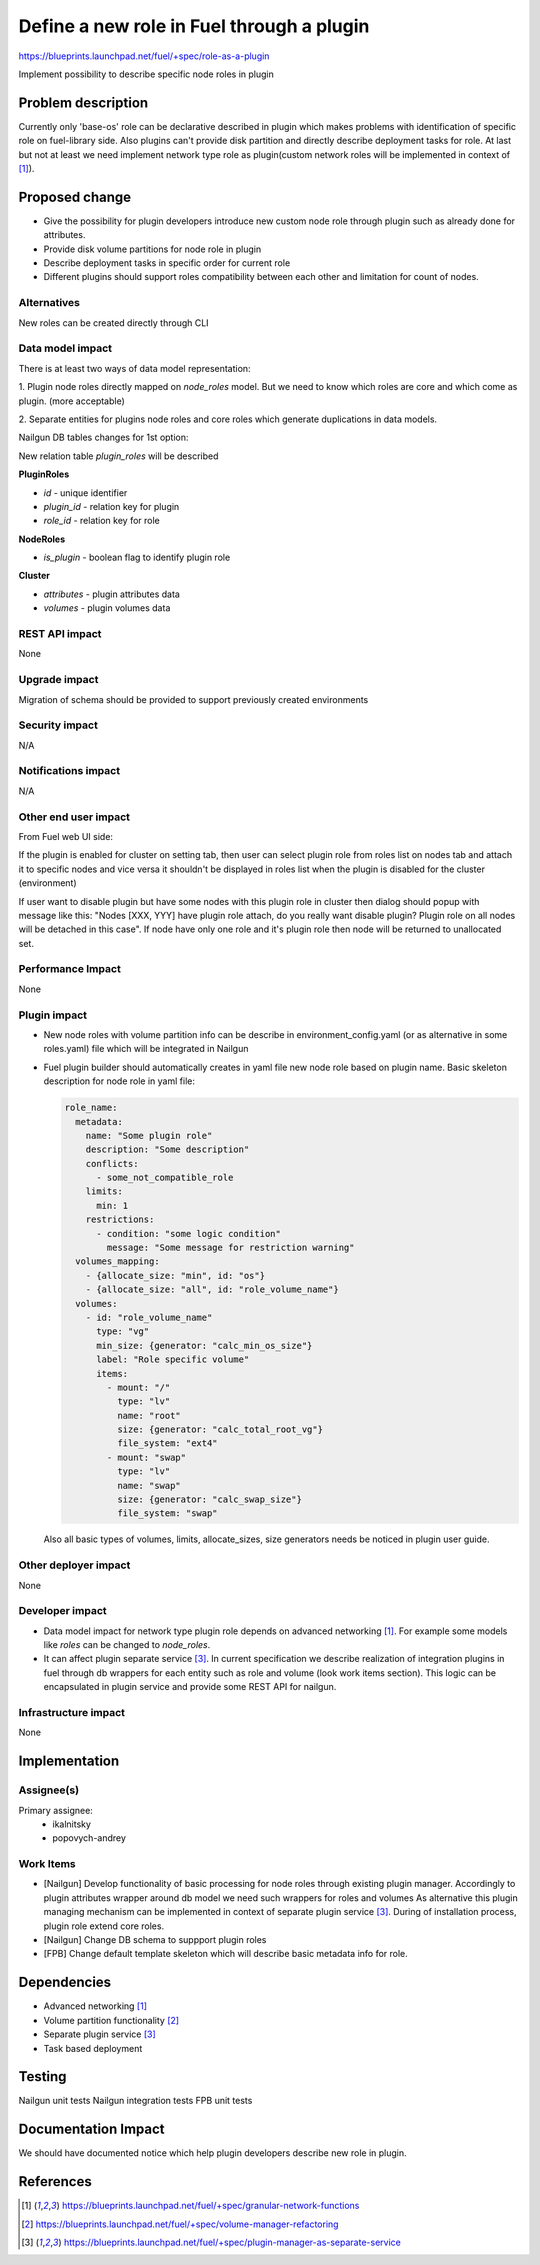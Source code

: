 ..
 This work is licensed under a Creative Commons Attribution 3.0 Uported
 License.

 http://creativecommons.org/licenses/by/3.0/legalcode

==========================================
Define a new role in Fuel through a plugin
==========================================

https://blueprints.launchpad.net/fuel/+spec/role-as-a-plugin

Implement possibility to describe specific node roles in plugin

Problem description
===================
Currently only 'base-os' role can be declarative described in plugin
which makes problems with identification of specific role on
fuel-library side. Also plugins can't provide disk partition and
directly describe deployment tasks for role. At last but not at least
we need implement network type role as plugin(custom network roles
will be implemented in context of [1]_).

Proposed change
===============

* Give the possibility for plugin developers introduce new custom node
  role through plugin such as already done for attributes.

* Provide disk volume partitions for node role in plugin

* Describe deployment tasks in specific order for current role

* Different plugins should support roles compatibility between each
  other and limitation for count of nodes.

Alternatives
------------

New roles can be created directly through CLI

Data model impact
-----------------

There is at least two ways of data model representation:

1. Plugin node roles directly mapped on `node_roles` model. But we
need to know which roles are core and which come as plugin. (more
acceptable)

2. Separate entities for plugins node roles and core roles
which generate duplications in data models.


Nailgun DB tables changes for 1st option:

New relation table `plugin_roles` will be described

**PluginRoles**

* `id` - unique identifier
* `plugin_id` - relation key for plugin
* `role_id` - relation key for role

**NodeRoles**

* `is_plugin` - boolean flag to identify plugin role

**Cluster**

* `attributes` - plugin attributes data
* `volumes` - plugin volumes data


REST API impact
---------------

None


Upgrade impact
--------------

Migration of schema should be provided to support previously created
environments

Security impact
---------------

N/A

Notifications impact
--------------------

N/A

Other end user impact
---------------------

From Fuel web UI side:

If the plugin is enabled for cluster on setting tab, then user can
select plugin role from roles list on nodes tab and attach it to
specific nodes and vice versa it shouldn't be displayed in roles list
when the plugin is disabled for the cluster (environment)

If user want to disable plugin but have some nodes with this plugin
role in cluster then dialog should popup with message like this:
"Nodes [XXX, YYY] have plugin role attach, do you really want disable
plugin? Plugin role on all nodes will be detached in this case". If
node have only one role and it's plugin role then node will be
returned to unallocated set.

Performance Impact
------------------

None

Plugin impact
-------------

* New node roles with volume partition info can be describe in
  environment_config.yaml (or as alternative in some roles.yaml)
  file which will be integrated in Nailgun

* Fuel plugin builder should automatically creates in yaml file new
  node role based on plugin name. Basic skeleton description for node
  role in yaml file:

  .. code-block:: yaml

    role_name:
      metadata:
        name: "Some plugin role"
        description: "Some description"
        conflicts:
          - some_not_compatible_role
        limits:
          min: 1
        restrictions:
          - condition: "some logic condition"
            message: "Some message for restriction warning"
      volumes_mapping:
        - {allocate_size: "min", id: "os"}
        - {allocate_size: "all", id: "role_volume_name"}
      volumes:
        - id: "role_volume_name"
          type: "vg"
          min_size: {generator: "calc_min_os_size"}
          label: "Role specific volume"
          items:
            - mount: "/"
              type: "lv"
              name: "root"
              size: {generator: "calc_total_root_vg"}
              file_system: "ext4"
            - mount: "swap"
              type: "lv"
              name: "swap"
              size: {generator: "calc_swap_size"}
              file_system: "swap"

  Also all basic types of volumes, limits, allocate_sizes, size
  generators needs be noticed in plugin user guide.


Other deployer impact
---------------------

None

Developer impact
----------------

* Data model impact for network type plugin role depends on advanced
  networking [1]_. For example some models like `roles` can be changed
  to `node_roles`.

* It can affect plugin separate service [3]_. In current specification
  we describe realization of integration plugins in fuel through db
  wrappers for each entity such as role and volume (look work items
  section). This logic can be encapsulated in plugin service and
  provide some REST API for nailgun.

Infrastructure impact
---------------------

None


Implementation
==============

Assignee(s)
-----------


Primary assignee:
  * ikalnitsky
  * popovych-andrey


Work Items
----------

* [Nailgun] Develop functionality of basic processing for node roles
  through existing plugin manager. Accordingly to plugin attributes
  wrapper around db model we need such wrappers for roles and volumes
  As alternative this plugin managing mechanism can be implemented
  in context of separate plugin service [3]_. During of installation
  process, plugin role extend core roles.

* [Nailgun] Change DB schema to suppport plugin roles

* [FPB] Change default template skeleton which will describe basic
  metadata info for role.



Dependencies
============

* Advanced networking [1]_
* Volume partition functionality [2]_
* Separate plugin service [3]_
* Task based deployment


Testing
=======

Nailgun unit tests
Nailgun integration tests
FPB unit tests


Documentation Impact
====================

We should have documented notice which help plugin developers describe
new role in plugin.


References
==========

.. [1] https://blueprints.launchpad.net/fuel/+spec/granular-network-functions
.. [2] https://blueprints.launchpad.net/fuel/+spec/volume-manager-refactoring
.. [3] https://blueprints.launchpad.net/fuel/+spec/plugin-manager-as-separate-service
